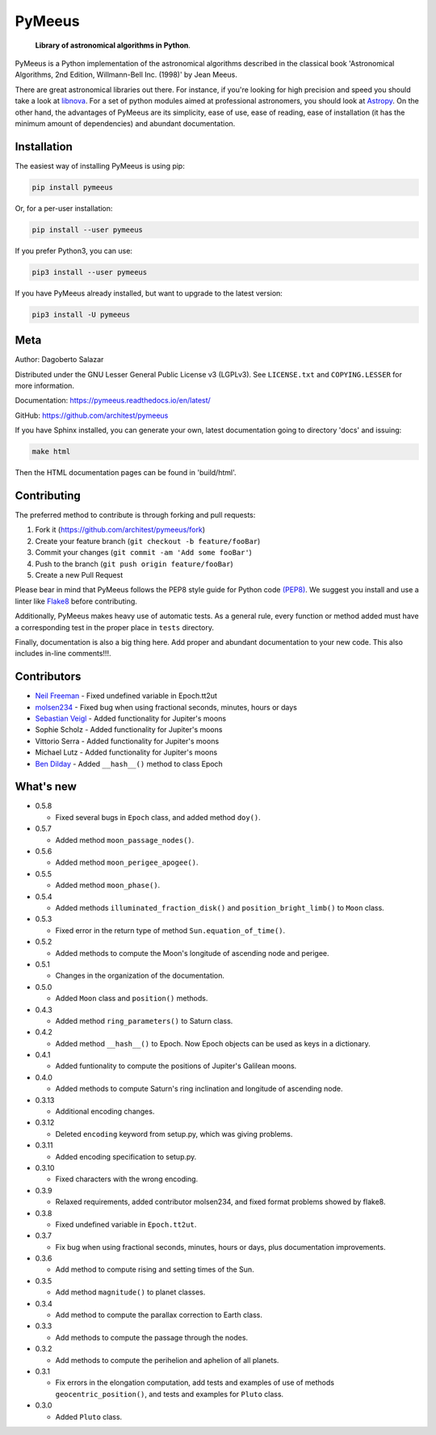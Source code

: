 PyMeeus
=======

   **Library of astronomical algorithms in Python**.

PyMeeus is a Python implementation of the astronomical algorithms
described in the classical book 'Astronomical Algorithms, 2nd Edition,
Willmann-Bell Inc. (1998)' by Jean Meeus.

There are great astronomical libraries out there. For instance, if
you're looking for high precision and speed you should take a look at
`libnova <http://libnova.sourceforge.net/>`__. For a set of python
modules aimed at professional astronomers, you should look at
`Astropy <http://www.astropy.org/>`__. On the other hand, the advantages
of PyMeeus are its simplicity, ease of use, ease of reading, ease of
installation (it has the minimum amount of dependencies) and abundant
documentation.

Installation
------------

The easiest way of installing PyMeeus is using pip:

.. code:: sh

   pip install pymeeus

Or, for a per-user installation:

.. code:: sh

   pip install --user pymeeus

If you prefer Python3, you can use:

.. code:: sh

   pip3 install --user pymeeus

If you have PyMeeus already installed, but want to upgrade to the latest
version:

.. code:: sh

   pip3 install -U pymeeus

Meta
----

Author: Dagoberto Salazar

Distributed under the GNU Lesser General Public License v3 (LGPLv3). See
``LICENSE.txt`` and ``COPYING.LESSER`` for more information.

Documentation: https://pymeeus.readthedocs.io/en/latest/

GitHub: https://github.com/architest/pymeeus

If you have Sphinx installed, you can generate your own, latest
documentation going to directory 'docs' and issuing:

.. code:: sh

   make html

Then the HTML documentation pages can be found in 'build/html'.

Contributing
------------

The preferred method to contribute is through forking and pull requests:

1. Fork it (https://github.com/architest/pymeeus/fork)
2. Create your feature branch (``git checkout -b feature/fooBar``)
3. Commit your changes (``git commit -am 'Add some fooBar'``)
4. Push to the branch (``git push origin feature/fooBar``)
5. Create a new Pull Request

Please bear in mind that PyMeeus follows the PEP8 style guide for Python
code `(PEP8) <https://www.python.org/dev/peps/pep-0008/?>`__. We suggest
you install and use a linter like
`Flake8 <http://flake8.pycqa.org/en/latest/>`__ before contributing.

Additionally, PyMeeus makes heavy use of automatic tests. As a general
rule, every function or method added must have a corresponding test in
the proper place in ``tests`` directory.

Finally, documentation is also a big thing here. Add proper and abundant
documentation to your new code. This also includes in-line comments!!!.

Contributors
------------

-  `Neil Freeman <https://github.com/fitnr>`__ - Fixed undefined
   variable in Epoch.tt2ut
-  `molsen234 <https://github.com/molsen234>`__ - Fixed bug when using
   fractional seconds, minutes, hours or days
-  `Sebastian Veigl <https://github.com/sebastian1306>`__ - Added
   functionality for Jupiter's moons
-  Sophie Scholz - Added functionality for Jupiter's moons
-  Vittorio Serra - Added functionality for Jupiter's moons
-  Michael Lutz - Added functionality for Jupiter's moons
-  `Ben Dilday <https://github.com/bdilday>`__ - Added ``__hash__()``
   method to class Epoch

What's new
----------

-  0.5.8

   -  Fixed several bugs in ``Epoch`` class, and added method ``doy()``.

-  0.5.7

   -  Added method ``moon_passage_nodes()``.

-  0.5.6

   -  Added method ``moon_perigee_apogee()``.

-  0.5.5

   -  Added method ``moon_phase()``.

-  0.5.4

   -  Added methods ``illuminated_fraction_disk()`` and
      ``position_bright_limb()`` to ``Moon`` class.

-  0.5.3

   -  Fixed error in the return type of method
      ``Sun.equation_of_time()``.

-  0.5.2

   -  Added methods to compute the Moon's longitude of ascending node
      and perigee.

-  0.5.1

   -  Changes in the organization of the documentation.

-  0.5.0

   -  Added ``Moon`` class and ``position()`` methods.

-  0.4.3

   -  Added method ``ring_parameters()`` to Saturn class.

-  0.4.2

   -  Added method ``__hash__()`` to Epoch. Now Epoch objects can be
      used as keys in a dictionary.

-  0.4.1

   -  Added funtionality to compute the positions of Jupiter's Galilean
      moons.

-  0.4.0

   -  Added methods to compute Saturn's ring inclination and longitude
      of ascending node.

-  0.3.13

   -  Additional encoding changes.

-  0.3.12

   -  Deleted ``encoding`` keyword from setup.py, which was giving
      problems.

-  0.3.11

   -  Added encoding specification to setup.py.

-  0.3.10

   -  Fixed characters with the wrong encoding.

-  0.3.9

   -  Relaxed requirements, added contributor molsen234, and fixed
      format problems showed by flake8.

-  0.3.8

   -  Fixed undefined variable in ``Epoch.tt2ut``.

-  0.3.7

   -  Fix bug when using fractional seconds, minutes, hours or days,
      plus documentation improvements.

-  0.3.6

   -  Add method to compute rising and setting times of the Sun.

-  0.3.5

   -  Add method ``magnitude()`` to planet classes.

-  0.3.4

   -  Add method to compute the parallax correction to Earth class.

-  0.3.3

   -  Add methods to compute the passage through the nodes.

-  0.3.2

   -  Add methods to compute the perihelion and aphelion of all planets.

-  0.3.1

   -  Fix errors in the elongation computation, add tests and examples
      of use of methods ``geocentric_position()``, and tests and
      examples for ``Pluto`` class.

-  0.3.0

   -  Added ``Pluto`` class.
